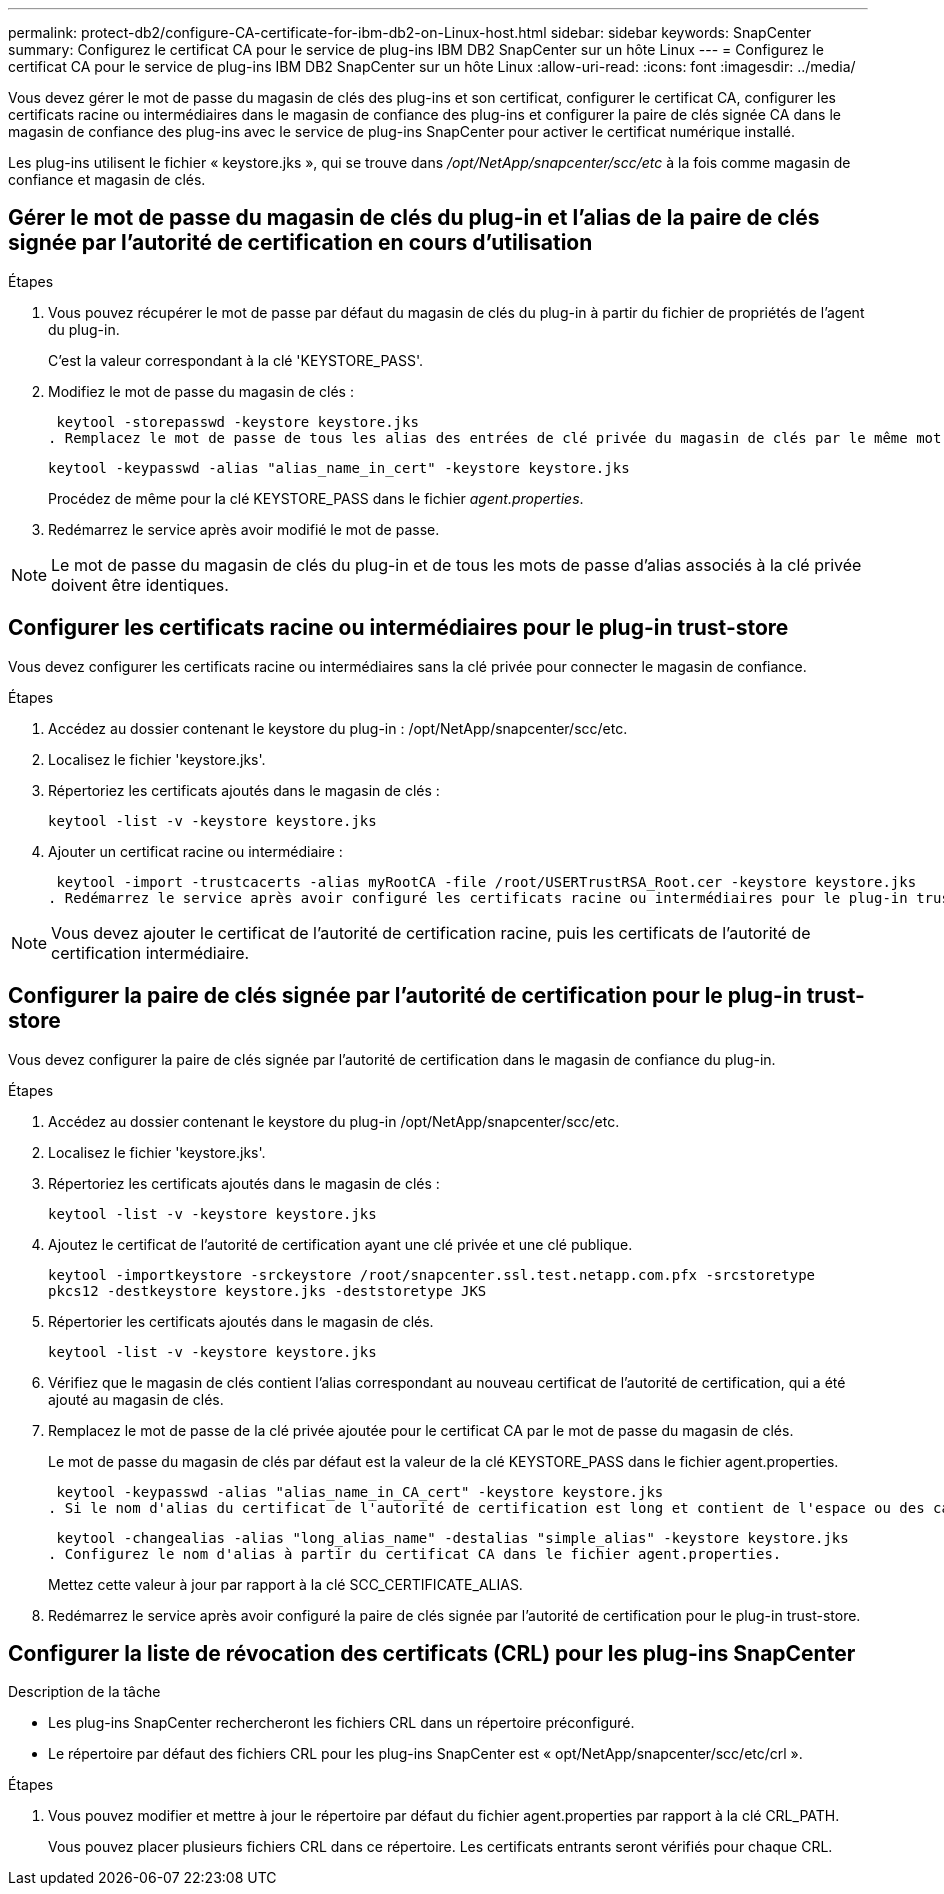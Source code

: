 ---
permalink: protect-db2/configure-CA-certificate-for-ibm-db2-on-Linux-host.html 
sidebar: sidebar 
keywords: SnapCenter 
summary: Configurez le certificat CA pour le service de plug-ins IBM DB2 SnapCenter sur un hôte Linux 
---
= Configurez le certificat CA pour le service de plug-ins IBM DB2 SnapCenter sur un hôte Linux
:allow-uri-read: 
:icons: font
:imagesdir: ../media/


[role="lead"]
Vous devez gérer le mot de passe du magasin de clés des plug-ins et son certificat, configurer le certificat CA, configurer les certificats racine ou intermédiaires dans le magasin de confiance des plug-ins et configurer la paire de clés signée CA dans le magasin de confiance des plug-ins avec le service de plug-ins SnapCenter pour activer le certificat numérique installé.

Les plug-ins utilisent le fichier « keystore.jks », qui se trouve dans _/opt/NetApp/snapcenter/scc/etc_ à la fois comme magasin de confiance et magasin de clés.



== Gérer le mot de passe du magasin de clés du plug-in et l'alias de la paire de clés signée par l'autorité de certification en cours d'utilisation

.Étapes
. Vous pouvez récupérer le mot de passe par défaut du magasin de clés du plug-in à partir du fichier de propriétés de l'agent du plug-in.
+
C'est la valeur correspondant à la clé 'KEYSTORE_PASS'.

. Modifiez le mot de passe du magasin de clés :
+
 keytool -storepasswd -keystore keystore.jks
. Remplacez le mot de passe de tous les alias des entrées de clé privée du magasin de clés par le même mot de passe que celui utilisé pour le magasin de clés :
+
 keytool -keypasswd -alias "alias_name_in_cert" -keystore keystore.jks
+
Procédez de même pour la clé KEYSTORE_PASS dans le fichier _agent.properties_.

. Redémarrez le service après avoir modifié le mot de passe.



NOTE: Le mot de passe du magasin de clés du plug-in et de tous les mots de passe d'alias associés à la clé privée doivent être identiques.



== Configurer les certificats racine ou intermédiaires pour le plug-in trust-store

Vous devez configurer les certificats racine ou intermédiaires sans la clé privée pour connecter le magasin de confiance.

.Étapes
. Accédez au dossier contenant le keystore du plug-in : /opt/NetApp/snapcenter/scc/etc.
. Localisez le fichier 'keystore.jks'.
. Répertoriez les certificats ajoutés dans le magasin de clés :
+
`keytool -list -v -keystore keystore.jks`

. Ajouter un certificat racine ou intermédiaire :
+
 keytool -import -trustcacerts -alias myRootCA -file /root/USERTrustRSA_Root.cer -keystore keystore.jks
. Redémarrez le service après avoir configuré les certificats racine ou intermédiaires pour le plug-in trust-store.



NOTE: Vous devez ajouter le certificat de l'autorité de certification racine, puis les certificats de l'autorité de certification intermédiaire.



== Configurer la paire de clés signée par l'autorité de certification pour le plug-in trust-store

Vous devez configurer la paire de clés signée par l'autorité de certification dans le magasin de confiance du plug-in.

.Étapes
. Accédez au dossier contenant le keystore du plug-in /opt/NetApp/snapcenter/scc/etc.
. Localisez le fichier 'keystore.jks'.
. Répertoriez les certificats ajoutés dans le magasin de clés :
+
`keytool -list -v -keystore keystore.jks`

. Ajoutez le certificat de l'autorité de certification ayant une clé privée et une clé publique.
+
`keytool -importkeystore -srckeystore /root/snapcenter.ssl.test.netapp.com.pfx -srcstoretype pkcs12 -destkeystore keystore.jks -deststoretype JKS`

. Répertorier les certificats ajoutés dans le magasin de clés.
+
`keytool -list -v -keystore keystore.jks`

. Vérifiez que le magasin de clés contient l'alias correspondant au nouveau certificat de l'autorité de certification, qui a été ajouté au magasin de clés.
. Remplacez le mot de passe de la clé privée ajoutée pour le certificat CA par le mot de passe du magasin de clés.
+
Le mot de passe du magasin de clés par défaut est la valeur de la clé KEYSTORE_PASS dans le fichier agent.properties.

+
 keytool -keypasswd -alias "alias_name_in_CA_cert" -keystore keystore.jks
. Si le nom d'alias du certificat de l'autorité de certification est long et contient de l'espace ou des caractères spéciaux ("*",","), remplacez le nom d'alias par un nom simple :
+
 keytool -changealias -alias "long_alias_name" -destalias "simple_alias" -keystore keystore.jks
. Configurez le nom d'alias à partir du certificat CA dans le fichier agent.properties.
+
Mettez cette valeur à jour par rapport à la clé SCC_CERTIFICATE_ALIAS.

. Redémarrez le service après avoir configuré la paire de clés signée par l'autorité de certification pour le plug-in trust-store.




== Configurer la liste de révocation des certificats (CRL) pour les plug-ins SnapCenter

.Description de la tâche
* Les plug-ins SnapCenter rechercheront les fichiers CRL dans un répertoire préconfiguré.
* Le répertoire par défaut des fichiers CRL pour les plug-ins SnapCenter est « opt/NetApp/snapcenter/scc/etc/crl ».


.Étapes
. Vous pouvez modifier et mettre à jour le répertoire par défaut du fichier agent.properties par rapport à la clé CRL_PATH.
+
Vous pouvez placer plusieurs fichiers CRL dans ce répertoire. Les certificats entrants seront vérifiés pour chaque CRL.



